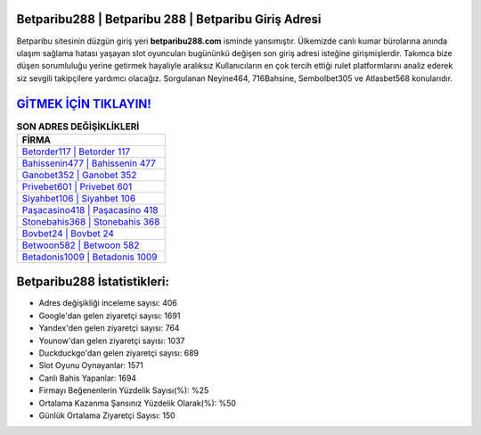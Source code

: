 ﻿Betparibu288 | Betparibu 288 | Betparibu Giriş Adresi
===================================

.. image:: images/betparibu-giris.jpg
   :width: 600
   
Betparibu sitesinin düzgün giriş yeri **betparibu288.com** isminde yansımıştır. Ülkemizde canlı kumar bürolarına anında ulaşım sağlama hatası yaşayan slot oyuncuları bugününkü değişen son giriş adresi isteğine girişmişlerdir. Takımca bize düşen sorumluluğu yerine getirmek hayaliyle aralıksız Kullanıcıların en çok tercih ettiği rulet platformlarını analiz ederek siz sevgili takipçilere yardımcı olacağız. Sorgulanan Neyine464, 716Bahsine, Sembolbet305 ve Atlasbet568 konularıdır.

`GİTMEK İÇİN TIKLAYIN! <https://uclck.me/gonow>`_
==============

.. list-table:: **SON ADRES DEĞİŞİKLİKLERİ**
   :widths: 100
   :header-rows: 1

   * - FİRMA
   * - `Betorder117 | Betorder 117 <betorder117-betorder-117-betorder-giris-adresi.html>`_
   * - `Bahissenin477 | Bahissenin 477 <bahissenin477-bahissenin-477-bahissenin-giris-adresi.html>`_
   * - `Ganobet352 | Ganobet 352 <ganobet352-ganobet-352-ganobet-giris-adresi.html>`_	 
   * - `Privebet601 | Privebet 601 <privebet601-privebet-601-privebet-giris-adresi.html>`_	 
   * - `Siyahbet106 | Siyahbet 106 <siyahbet106-siyahbet-106-siyahbet-giris-adresi.html>`_ 
   * - `Paşacasino418 | Paşacasino 418 <pasacasino418-pasacasino-418-pasacasino-giris-adresi.html>`_
   * - `Stonebahis368 | Stonebahis 368 <stonebahis368-stonebahis-368-stonebahis-giris-adresi.html>`_	 
   * - `Bovbet24 | Bovbet 24 <bovbet24-bovbet-24-bovbet-giris-adresi.html>`_
   * - `Betwoon582 | Betwoon 582 <betwoon582-betwoon-582-betwoon-giris-adresi.html>`_
   * - `Betadonis1009 | Betadonis 1009 <betadonis1009-betadonis-1009-betadonis-giris-adresi.html>`_
	 
Betparibu288 İstatistikleri:
===================================	 
* Adres değişikliği inceleme sayısı: 406
* Google'dan gelen ziyaretçi sayısı: 1691
* Yandex'den gelen ziyaretçi sayısı: 764
* Younow'dan gelen ziyaretçi sayısı: 1037
* Duckduckgo'dan gelen ziyaretçi sayısı: 689
* Slot Oyunu Oynayanlar: 1571
* Canlı Bahis Yapanlar: 1694
* Firmayı Beğenenlerin Yüzdelik Sayısı(%): %25
* Ortalama Kazanma Şansınız Yüzdelik Olarak(%): %50
* Günlük Ortalama Ziyaretçi Sayısı: 150

